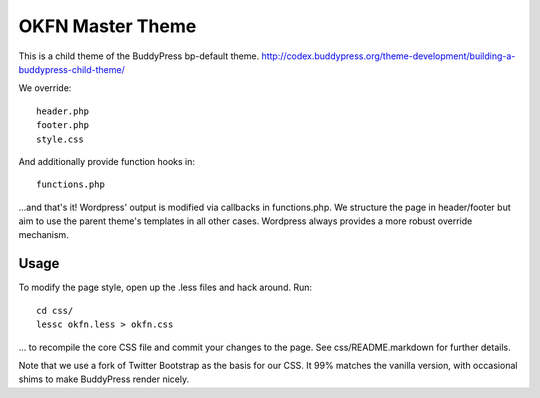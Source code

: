 =================
OKFN Master Theme
=================
This is a child theme of the BuddyPress bp-default theme. 
http://codex.buddypress.org/theme-development/building-a-buddypress-child-theme/

We override::

  header.php
  footer.php
  style.css

And additionally provide function hooks in::

  functions.php

...and that's it! Wordpress' output is modified via callbacks in functions.php. We structure the page in header/footer but aim to use the parent theme's templates in all other cases. Wordpress always provides a more robust override mechanism.

Usage
-----
To modify the page style, open up the .less files and hack around. Run::

  cd css/
  lessc okfn.less > okfn.css

... to recompile the core CSS file and commit your changes to the page. See css/README.markdown for further details.

Note that we use a fork of Twitter Bootstrap as the basis for our CSS. It 99% matches the vanilla version, with occasional shims to make BuddyPress render nicely.


